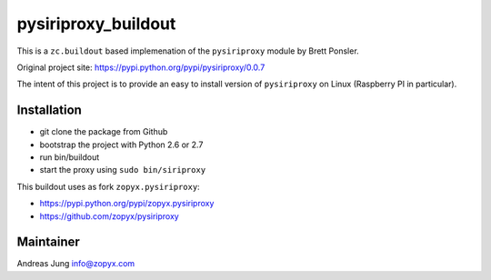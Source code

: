 pysiriproxy_buildout
====================

This is a ``zc.buildout`` based implemenation of the 
``pysiriproxy`` module by Brett Ponsler.

Original project site: https://pypi.python.org/pypi/pysiriproxy/0.0.7

The intent of this project is to provide an easy to install
version of ``pysiriproxy`` on Linux (Raspberry PI in particular).

Installation
------------

- git clone the package from Github
- bootstrap the project with Python 2.6 or 2.7
- run bin/buildout
- start the proxy using ``sudo bin/siriproxy``

This buildout uses as fork ``zopyx.pysiriproxy``:

- https://pypi.python.org/pypi/zopyx.pysiriproxy
- https://github.com/zopyx/pysiriproxy


Maintainer
----------
Andreas Jung
info@zopyx.com
